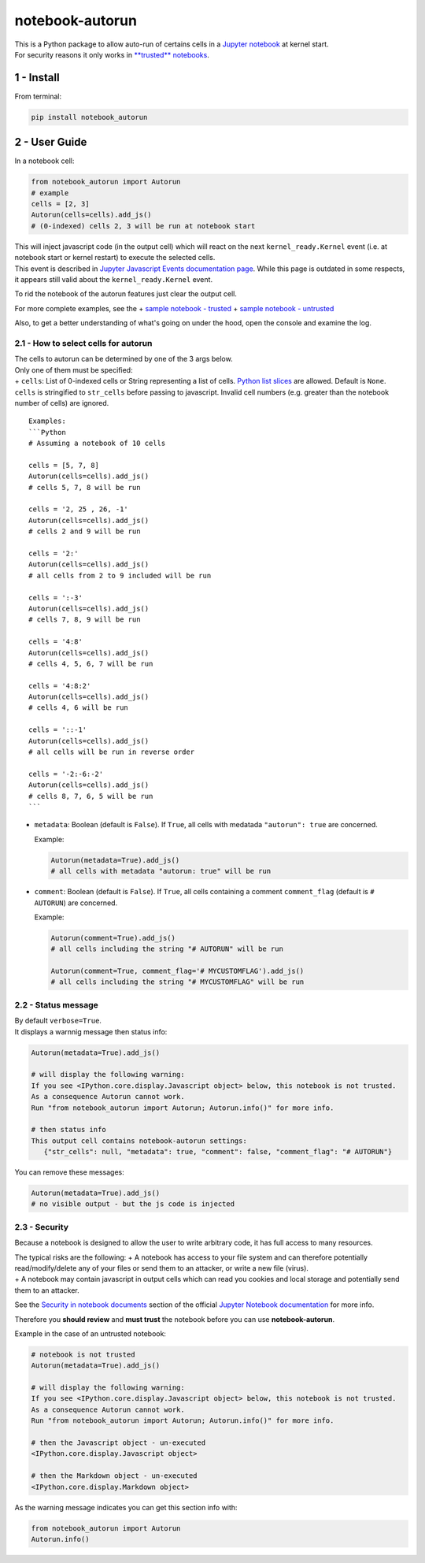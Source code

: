 notebook-autorun
================

| This is a Python package to allow auto-run of certains cells in a
  `Jupyter
  notebook <http://jupyter-notebook-beginner-guide.readthedocs.io/en/latest/what_is_jupyter.html>`__
  at kernel start.
| For security reasons it only works in `**trusted**
  notebooks <http://jupyter-notebook.readthedocs.io/en/stable/security.html#security-in-notebook-documents>`__.

1 - Install
-----------

From terminal:

.. code:: bash

    pip install notebook_autorun

2 - User Guide
--------------

In a notebook cell:

.. code:: python

    from notebook_autorun import Autorun
    # example
    cells = [2, 3]
    Autorun(cells=cells).add_js()
    # (0-indexed) cells 2, 3 will be run at notebook start 

| This will inject javascript code (in the output cell) which will react
  on the next ``kernel_ready.Kernel`` event (i.e. at notebook start or
  kernel restart) to execute the selected cells.
| This event is described in `Jupyter Javascript Events documentation
  page <http://jupyter.readthedocs.io/en/latest/development_guide/js_events.html>`__.
  While this page is outdated in some respects, it appears still valid
  about the ``kernel_ready.Kernel`` event.

To rid the notebook of the autorun features just clear the output cell.

For more complete examples, see the + `sample notebook -
trusted <http://nbviewer.jupyter.org/github/oscar6echo/notebook-autorun/blob/master/demo_autorun_trusted.ipynb>`__
+ `sample notebook -
untrusted <http://nbviewer.jupyter.org/github/oscar6echo/notebook-autorun/blob/master/demo_autorun_untrusted.ipynb>`__

Also, to get a better understanding of what's going on under the hood,
open the console and examine the log.

2.1 - How to select cells for autorun
~~~~~~~~~~~~~~~~~~~~~~~~~~~~~~~~~~~~~

| The cells to autorun can be determined by one of the 3 args below.
| Only one of them must be specified:
| + ``cells``: List of 0-indexed cells or String representing a list of
  cells. `Python list
  slices <https://docs.python.org/2.3/whatsnew/section-slices.html>`__
  are allowed. Default is ``None``. ``cells`` is stringified to
  ``str_cells`` before passing to javascript. Invalid cell numbers (e.g.
  greater than the notebook number of cells) are ignored.

::

    Examples: 
    ```Python
    # Assuming a notebook of 10 cells

    cells = [5, 7, 8]
    Autorun(cells=cells).add_js()
    # cells 5, 7, 8 will be run  

    cells = '2, 25 , 26, -1'
    Autorun(cells=cells).add_js()
    # cells 2 and 9 will be run  

    cells = '2:'
    Autorun(cells=cells).add_js()
    # all cells from 2 to 9 included will be run  

    cells = ':-3'
    Autorun(cells=cells).add_js()
    # cells 7, 8, 9 will be run  

    cells = '4:8'
    Autorun(cells=cells).add_js()
    # cells 4, 5, 6, 7 will be run  

    cells = '4:8:2'
    Autorun(cells=cells).add_js()
    # cells 4, 6 will be run  

    cells = '::-1'
    Autorun(cells=cells).add_js()
    # all cells will be run in reverse order  

    cells = '-2:-6:-2'
    Autorun(cells=cells).add_js()
    # cells 8, 7, 6, 5 will be run  
    ```

-  ``metadata``: Boolean (default is ``False``). If ``True``, all cells
   with medatada ``"autorun": true`` are concerned.

   Example:

   .. code:: python

       Autorun(metadata=True).add_js()
       # all cells with metadata "autorun: true" will be run  

-  ``comment``: Boolean (default is ``False``). If ``True``, all cells
   containing a comment ``comment_flag`` (default is ``# AUTORUN``) are
   concerned.

   Example:

   .. code:: python

       Autorun(comment=True).add_js()
       # all cells including the string "# AUTORUN" will be run  

       Autorun(comment=True, comment_flag='# MYCUSTOMFLAG').add_js()
       # all cells including the string "# MYCUSTOMFLAG" will be run  

2.2 - Status message
~~~~~~~~~~~~~~~~~~~~

| By default ``verbose=True``.
| It displays a warnnig message then status info:

.. code:: python

    Autorun(metadata=True).add_js()

    # will display the following warning:
    If you see <IPython.core.display.Javascript object> below, this notebook is not trusted.
    As a consequence Autorun cannot work.
    Run "from notebook_autorun import Autorun; Autorun.info()" for more info.

    # then status info
    This output cell contains notebook-autorun settings:
       {"str_cells": null, "metadata": true, "comment": false, "comment_flag": "# AUTORUN"}

You can remove these messages:

.. code:: python

    Autorun(metadata=True).add_js()
    # no visible output - but the js code is injected

2.3 - Security
~~~~~~~~~~~~~~

Because a notebook is designed to allow the user to write arbitrary
code, it has full access to many resources.

| The typical risks are the following: + A notebook has access to your
  file system and can therefore potentially read/modify/delete any of
  your files or send them to an attacker, or write a new file (virus).
| + A notebook may contain javascript in output cells which can read you
  cookies and local storage and potentially send them to an attacker.

See the `Security in notebook
documents <https://jupyter-notebook.readthedocs.io/en/stable/security.html#security-in-notebook-documents>`__
section of the official `Jupyter Notebook
documentation <https://jupyter-notebook.readthedocs.io/en/stable/index.html>`__
for more info.

Therefore you **should review** and **must trust** the notebook before
you can use **notebook-autorun**.

Example in the case of an untrusted notebook:

.. code:: python

    # notebook is not trusted
    Autorun(metadata=True).add_js()

    # will display the following warning:
    If you see <IPython.core.display.Javascript object> below, this notebook is not trusted.
    As a consequence Autorun cannot work.
    Run "from notebook_autorun import Autorun; Autorun.info()" for more info.

    # then the Javascript object - un-executed
    <IPython.core.display.Javascript object>

    # then the Markdown object - un-executed
    <IPython.core.display.Markdown object>

As the warning message indicates you can get this section info with:

.. code:: python

    from notebook_autorun import Autorun
    Autorun.info()

.. raw:: html

   <!-- pandoc --from=markdown --to=rst --output=README.rst README.md -->
